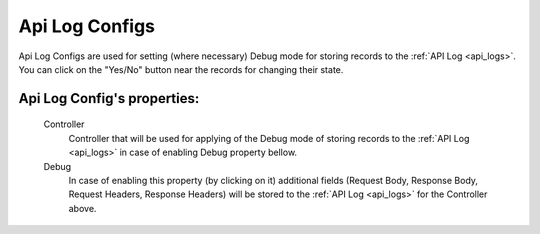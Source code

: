 
.. _api_log_configs:

Api Log Configs
~~~~~~~~~~~~~~~

Api Log Configs are used for setting (where necessary) Debug mode for storing records to the :ref:`API Log <api_logs>`.
You can click on the  "Yes/No" button near the records for changing their state.

**Api Log Config**'s properties:
````````````````````````````````
    Controller
        Controller that will be used for applying of the Debug mode of storing records to the :ref:`API Log <api_logs>` in case of enabling Debug property bellow.
    Debug
        In case of enabling this property (by clicking on it) additional fields (Request Body, Response Body, Request Headers, Response Headers) will be stored to the :ref:`API Log <api_logs>` for the Controller above.

